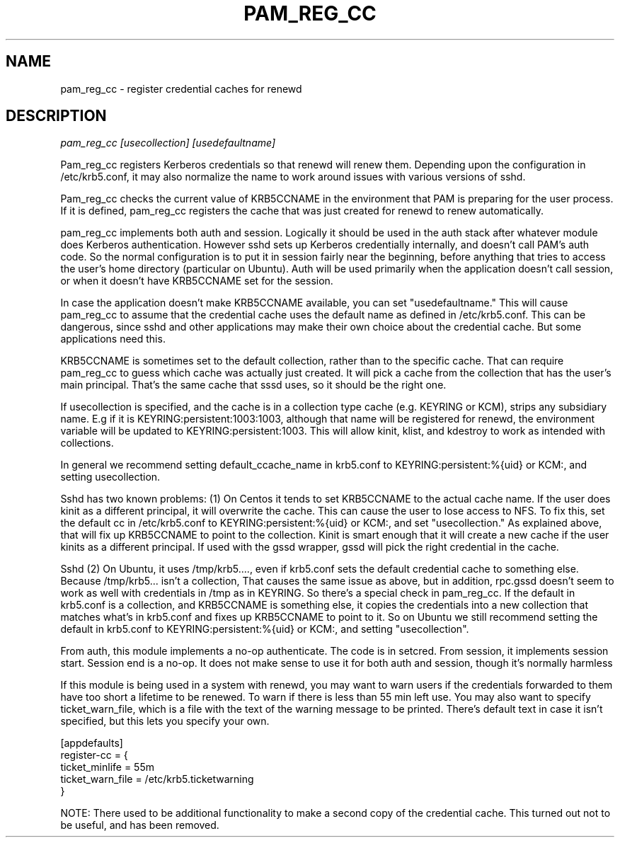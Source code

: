 .TH PAM_REG_CC 8
.SH NAME
pam_reg_cc \- register credential caches for renewd
.SH DESCRIPTION
.I  pam_reg_cc [usecollection] [usedefaultname]
.PP
Pam_reg_cc registers Kerberos credentials so that renewd will
renew them. Depending upon the configuration in /etc/krb5.conf,
it may also normalize the name to work around issues with various
versions of sshd.
.PP
Pam_reg_cc checks the current value of KRB5CCNAME in the environment that
PAM is preparing for the user process. If it is defined, 
pam_reg_cc registers the cache that was just created for
renewd to renew automatically.
.PP
pam_reg_cc implements both auth and session. Logically it should be
used in the auth stack after whatever module does Kerberos authentication.
However sshd sets up Kerberos credentially internally, and doesn't
call PAM's auth code. So the normal configuration is to put
it in session fairly near the beginning, before anything that
tries to access the user's home directory (particular on Ubuntu).
Auth will be used primarily when the
application doesn't call session, or when it doesn't have KRB5CCNAME
set for the session.
.PP
In case the application doesn't make KRB5CCNAME available, you can
set "usedefaultname." This will cause pam_reg_cc to assume that the
credential cache uses the default name as defined in /etc/krb5.conf.
This can be dangerous, since sshd and other applications may make their
own choice about the credential cache. But some applications need this.
.PP
KRB5CCNAME is sometimes set
to the default collection, rather than to the specific cache.
That can require pam_reg_cc to guess which cache was actually
just created. It will pick a cache from the collection that
has the user's main principal. That's the same cache that sssd
uses, so it should be the right one.
.PP
If usecollection is specified, and the cache is in a collection
type cache (e.g. KEYRING or KCM), strips
any subsidiary name. E.g if it is KEYRING:persistent:1003:1003,
although that name will be registered for renewd, the environment
variable will be updated to KEYRING:persistent:1003. This will 
allow kinit, klist, and kdestroy to work as intended with collections.
.PP
In general we recommend setting default_ccache_name in krb5.conf to
KEYRING:persistent:%{uid} or KCM:, and setting usecollection. 
.PP
Sshd has two known problems: (1) On Centos it tends to set KRB5CCNAME
to the actual cache name. If the user does kinit as a different
principal, it will overwrite the cache. This can cause the user to
lose access to NFS. To fix this, set the default cc in /etc/krb5.conf
to KEYRING:persistent:%{uid} or KCM:, and set "usecollection." As explained
above, that will fix up KRB5CCNAME to point to the collection. Kinit
is smart enough that it will create a new cache if the user kinits
as a different principal. If used with the gssd wrapper, gssd will
pick the right credential in the cache.
.PP
Sshd (2) On Ubuntu, it uses /tmp/krb5...., even if krb5.conf
sets the default credential cache to something else.
Because /tmp/krb5... isn't a collection, That causes the same
issue as above, but in addition, rpc.gssd doesn't seem to work as
well with credentials in /tmp as in KEYRING. So there's a special
check in pam_reg_cc. If the default in krb5.conf is a collection,
and KRB5CCNAME is something else, it copies the credentials into a new
collection that matches what's in krb5.conf and fixes up KRB5CCNAME to point to it. So on
Ubuntu we still recommend setting the default in krb5.conf to
KEYRING:persistent:%{uid} or KCM:, and setting "usecollection".
.PP
From auth, this module implements a no-op authenticate. The code is in setcred.
From session, it implements session start. Session end is a no-op. It does not 
make sense to use it for both auth and session, though it's normally harmless
.PP
If this module is being used in a system with renewd, you may want to warn users if the
credentials forwarded to them have too short a lifetime to be renewed. To warn if there
is less than 55 min left use. You may also want to specify ticket_warn_file, which is
a file with the text of the warning message to be printed. There's default text in case
it isn't specified, but this lets you specify your own.
.PP
.nf
[appdefaults]
register-cc = {
    ticket_minlife = 55m
    ticket_warn_file = /etc/krb5.ticketwarning
}
.fi
.PP
NOTE: There used to be additional functionality to make a second copy of the
credential cache. This turned out not to be useful, and has been removed.
